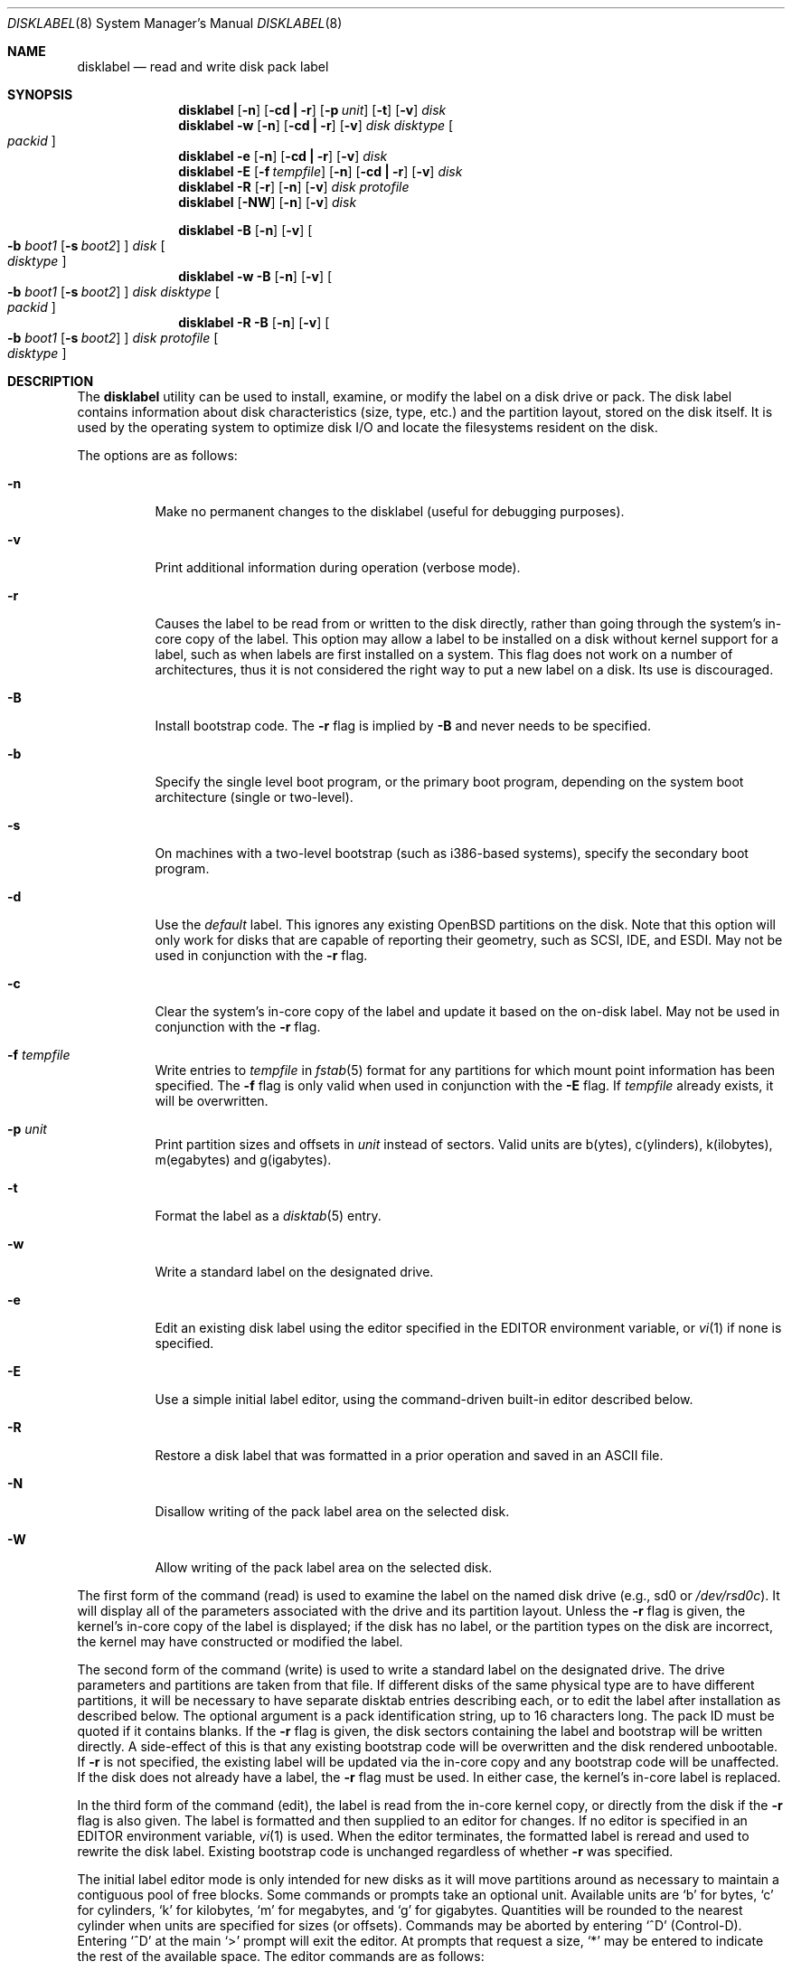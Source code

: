 .\"	$OpenBSD: disklabel.8,v 1.51 2003/06/02 20:06:14 millert Exp $
.\"	$NetBSD: disklabel.8,v 1.9 1995/03/18 14:54:38 cgd Exp $
.\"
.\" Copyright (c) 1987, 1988, 1991, 1993
.\"	The Regents of the University of California.  All rights reserved.
.\"
.\" This code is derived from software contributed to Berkeley by
.\" Symmetric Computer Systems.
.\"
.\" Redistribution and use in source and binary forms, with or without
.\" modification, are permitted provided that the following conditions
.\" are met:
.\" 1. Redistributions of source code must retain the above copyright
.\"    notice, this list of conditions and the following disclaimer.
.\" 2. Redistributions in binary form must reproduce the above copyright
.\"    notice, this list of conditions and the following disclaimer in the
.\"    documentation and/or other materials provided with the distribution.
.\" 3. Neither the name of the University nor the names of its contributors
.\"    may be used to endorse or promote products derived from this software
.\"    without specific prior written permission.
.\"
.\" THIS SOFTWARE IS PROVIDED BY THE REGENTS AND CONTRIBUTORS ``AS IS'' AND
.\" ANY EXPRESS OR IMPLIED WARRANTIES, INCLUDING, BUT NOT LIMITED TO, THE
.\" IMPLIED WARRANTIES OF MERCHANTABILITY AND FITNESS FOR A PARTICULAR PURPOSE
.\" ARE DISCLAIMED.  IN NO EVENT SHALL THE REGENTS OR CONTRIBUTORS BE LIABLE
.\" FOR ANY DIRECT, INDIRECT, INCIDENTAL, SPECIAL, EXEMPLARY, OR CONSEQUENTIAL
.\" DAMAGES (INCLUDING, BUT NOT LIMITED TO, PROCUREMENT OF SUBSTITUTE GOODS
.\" OR SERVICES; LOSS OF USE, DATA, OR PROFITS; OR BUSINESS INTERRUPTION)
.\" HOWEVER CAUSED AND ON ANY THEORY OF LIABILITY, WHETHER IN CONTRACT, STRICT
.\" LIABILITY, OR TORT (INCLUDING NEGLIGENCE OR OTHERWISE) ARISING IN ANY WAY
.\" OUT OF THE USE OF THIS SOFTWARE, EVEN IF ADVISED OF THE POSSIBILITY OF
.\" SUCH DAMAGE.
.\"
.\"	@(#)disklabel.8	8.2 (Berkeley) 4/19/94
.\"
.Dd October 27, 1997
.Dt DISKLABEL 8
.Os
.Sh NAME
.Nm disklabel
.Nd read and write disk pack label
.Sh SYNOPSIS
.Nm disklabel
.Op Fl n
.Op Fl cd Li \&| Fl r
.Op Fl p Ar unit
.Op Fl t
.Op Fl v
.Ar disk
.Nm disklabel
.Fl w
.Op Fl n
.Op Fl cd Li \&| Fl r
.Op Fl v
.Ar disk Ar disktype
.Oo Ar packid Oc
.Nm disklabel
.Fl e
.Op Fl n
.Op Fl cd Li \&| Fl r
.Op Fl v
.Ar disk
.Nm disklabel
.Fl E
.Op Fl f Ar tempfile
.Op Fl n
.Op Fl cd Li \&| Fl r
.Op Fl v
.Ar disk
.Nm disklabel
.Fl R
.Op Fl r
.Op Fl n
.Op Fl v
.Ar disk Ar protofile
.Nm disklabel
.Op Fl NW
.Op Fl n
.Op Fl v
.Ar disk
.Pp
.Nm disklabel
.Fl B
.Op Fl n
.Op Fl v
.Oo
.Fl b Ar boot1
.Op Fl s Ar boot2
.Oc
.Ar disk
.Oo Ar disktype Oc
.Nm disklabel
.Fl w
.Fl B
.Op Fl n
.Op Fl v
.Oo
.Fl b Ar boot1
.Op Fl s Ar boot2
.Oc
.Ar disk Ar disktype
.Oo Ar packid Oc
.Nm disklabel
.Fl R
.Fl B
.Op Fl n
.Op Fl v
.Oo
.Fl b Ar boot1
.Op Fl s Ar boot2
.Oc
.Ar disk Ar protofile
.Oo Ar disktype Oc
.Sh DESCRIPTION
The
.Nm
utility can be used to install, examine, or modify the label on a disk drive or
pack.
The disk label contains information about disk characteristics (size,
type, etc.) and the partition layout, stored on the disk
itself.
It is used by the operating system to optimize disk I/O and
locate the filesystems resident on the disk.
.Pp
The options are as follows:
.Bl -tag -width Ds
.It Fl n
Make no permanent changes to the disklabel (useful for debugging
purposes).
.It Fl v
Print additional information during operation (verbose mode).
.It Fl r
Causes the label to be read from or written to the disk directly,
rather than going through the system's in-core copy of the label.
This option may allow a label to be installed on a disk without kernel
support for a label, such as when labels are first installed on a
system.
This flag does not work on a number of architectures, thus it is
not considered the right way to put a new label on a disk.
Its use is discouraged.
.It Fl B
Install bootstrap code.
The
.Fl r
flag is implied by
.Fl B
and never needs to be specified.
.It Fl b
Specify the single level boot program, or the primary boot program,
depending on the system boot architecture (single or two-level).
.It Fl s
On machines with a two-level bootstrap (such as i386-based systems),
specify the secondary boot program.
.It Fl d
Use the
.Em default
label.
This ignores any existing
.Ox
partitions on the disk.
Note that this option will only work for disks
that are capable of reporting their geometry, such as SCSI, IDE, and ESDI.
May not be used in conjunction with the
.Fl r
flag.
.It Fl c
Clear the system's in-core copy of the label and update it based on
the on-disk label.
May not be used in conjunction with the
.Fl r
flag.
.It Fl f Ar tempfile
Write entries to
.Ar tempfile
in
.Xr fstab 5
format for any partitions for which mount point information has been
specified.
The
.Fl f
flag is only valid when used in conjunction with the
.Fl E
flag.
If
.Ar tempfile
already exists, it will be overwritten.
.It Fl p Ar unit
Print partition sizes and offsets in
.Ar unit
instead of sectors.
Valid units are b(ytes), c(ylinders), k(ilobytes), m(egabytes) and
g(igabytes).
.It Fl t
Format the label as a
.Xr disktab 5
entry.
.It Fl w
Write a standard label on the designated drive.
.It Fl e
Edit an existing disk label using the editor specified in the
.Ev EDITOR
environment variable, or
.Xr vi 1
if none is specified.
.It Fl E
Use a simple initial label editor, using the command-driven built-in
editor described below.
.It Fl R
Restore a disk label that was formatted in a prior operation and
saved in an
.Tn ASCII
file.
.It Fl N
Disallow writing of the pack label area on the selected disk.
.It Fl W
Allow writing of the pack label area on the selected disk.
.El
.Pp
The first form of the command (read) is used to examine the label on
the named disk drive (e.g., sd0 or
.Pa /dev/rsd0c Ns ).
It will display all of the parameters associated with the drive
and its partition layout.
Unless the
.Fl r
flag is given, the kernel's in-core copy of the label is displayed; if
the disk has no label, or the partition types on the disk are
incorrect, the kernel may have constructed or modified the label.
.Pp
The second form of the command (write) is used to write a standard
label on the designated drive.
The drive parameters and partitions are taken from that file.
If different disks of the same physical type are
to have different partitions, it will be necessary to have separate
disktab entries describing each, or to edit the label after
installation as described below.
The optional argument is a pack
identification string, up to 16 characters long.
The pack ID must be quoted if it contains blanks.
If the
.Fl r
flag is given, the disk sectors containing the label and bootstrap
will be written directly.
A side-effect of this is that any existing
bootstrap code will be overwritten and the disk rendered unbootable.
If
.Fl r
is not specified, the existing label will be updated via the in-core
copy and any bootstrap code will be unaffected.
If the disk does not already have a label, the
.Fl r
flag must be used.
In either case, the kernel's in-core label is replaced.
.Pp
In the third form of the command (edit), the label is read from the
in-core kernel copy, or directly from the disk if the
.Fl r
flag is also given.
The label is formatted and then supplied to an editor for changes.
If no editor is specified in an
.Ev EDITOR
environment variable,
.Xr vi 1
is used.
When the editor terminates, the formatted label is reread and
used to rewrite the disk label.
Existing bootstrap code is unchanged regardless of whether
.Fl r
was specified.
.Pp
The initial label editor mode is only intended for new disks as it
will move partitions around as necessary to maintain a contiguous pool
of free blocks.
Some commands or prompts take an optional unit.
Available units are
.Sq b
for bytes,
.Sq c
for cylinders,
.Sq k
for kilobytes,
.Sq m
for megabytes,
and
.Sq g
for gigabytes.
Quantities will be rounded to the nearest
cylinder when units are specified for sizes (or offsets).
Commands may be aborted by entering
.Ql ^D
(Control-D).
Entering
.Ql ^D
at the main
.Ql >
prompt will exit the editor.
At prompts that request a size,
.Ql *
may be entered to indicate the rest of the available space.
The editor commands are as follows:
.Bl -tag -width "p [unit] "
.It ? Op command
Display help message with all available commands.
You may specify a
.Em command
for which to get more detailed help.
There is also (simple) context-sensitive help available at most prompts.
.It M
Display this manual page.
.It u
Undo (or redo) last change.
Entering
.Em u
once will undo your last change.
Entering it again will restore the change.
.It p Op unit
Print the current disk label.
If a
.Em unit
is given, the size and offsets are displayed in terms of the
specified unit.
.It e
Edit drive parameters.
This option is used to set the following
parameters: sectors/track, tracks/cylinder, sectors/cylinder,
number of cylinders on the disk, total sectors on the disk, rpm,
interleave, disk type, and a descriptive label string.
.It b
Set
.Ox
disk boundaries.
This option tells
.Nm
which parts of the disk it is allowed to modify.
This option is
probably only useful for ports with fdisk partition tables where the
ending sector in the MBR is incorrect.
The user may enter
.Ql *
at the
.Dq Size
prompt to indicate the entire size of the disk (minus
the starting sector).
This is useful for disks larger than 8
gigabytes where the fdisk partition table is incapable of storing
the real size.
.It r
Recalculate free space.
This option should really not be necessary under normal circumstances.
.It a Op part
Add new partition.
This option adds a new BSD partition.
If no partition letter is specified (a-p), the user will be prompted for
one.
.It c Op part
Change the size of an existing partition.
If no partition is specified, the user will be prompted for one.
The new size may be
in terms of the aforementioned units and may also be prefixed with
.Ql +
or
.Ql -
to change the size by a relative amount.
.It d Op part
Delete an existing partition (or
.Ql *
to delete all partitions).
If no partition is specified, the user will be prompted for one.
You may not delete the
.Ql c
partition.
.It g Op d|b|u
Set disk geometry based on what the
.Em disk ,
.Em BIOS ,
or
.Em user
thinks (the
.Em user
geometry is simply what the label said before
.Nm
made any changes).
.It D
Sets the disk label to the default values as reported by the kernel.
This simulates the case where there is no disk label.
.It m Op part
Modify parameters for an existing partition.
If no partition is specified, the user will be prompted for one.
This option allows
the user to change the filesystem type, starting offset, partition
size, block fragment size, block size, and cylinders per group for
the specified partition (not all parameters are configurable for
non-BSD partitions).
.It n Op part
Name the mount point for an existing partition.
If no partition is specified, the user will be prompted for one.
This option is only valid if
.Nm
was invoked with the
.Fl f
flag.
.It s Op path
Save the label to a file in
.Tn ASCII
format (suitable for loading via
the
.Fl R
option).
If no path is specified, the user will be prompted for one.
.It w
Write the label to disk.
This option will commit any changes to the on-disk label.
.It q
Quit the editor.
If any changes have been made, the user will be
asked whether or not to save the changes to the on-disk label.
.It x
Exit the editor without saving any changes to the label.
.It X
Toggle
.Dq expert mode .
By default, some settings are reserved for experts only (such as the
block and fragment size on ffs partitions).
.It z
Zeroes out the existing partition table, leaving only the
.Dq c
partition.
The drive parameters are not changed.
.El
.Pp
In the restore form of the command, the prototype file used to create
the label should be in the same format as that produced when reading
or editing a label.
Comments are delimited by
.Ar \&#
and newline.
As with
.Fl w ,
any existing bootstrap code will be clobbered if
.Fl r
is specified and will be unaffected otherwise.
.Pp
The final three forms of
.Nm
are used to install bootstrap code on machines where the bootstrap is
part of the label.
The bootstrap code is comprised of one or two boot
programs depending on the machine.
.Pp
When installing bootstrap code with the
.Fl B
flag, if the names are not explicitly given, standard boot programs
will be used.
The boot programs are located in
.Pa /usr/mdec .
The names of the programs are taken from the
.Dq b0
and
.Dq b1
parameters of the
.Xr disktab 5
entry for the disk if
.Ar disktype
was given and its disktab entry exists and includes those parameters.
Otherwise, boot program names are derived from the name of the
disk.
These names are of the form
.Pa basename Ns boot
for the primary (or only) bootstrap, and
.Pf boot Pa basename
for the secondary bootstrap; for example,
.Pa /usr/mdec/sdboot
and
.Pa /usr/mdec/bootsd
if the disk device is
.Em sd0 .
.Pp
The first of the three boot-installation forms is used to install
bootstrap code without changing the existing label.
It is essentially
a read command with respect to the disk label itself and all options
are related to the specification of the boot program as described
previously.
The final two forms are analogous to the basic write and
restore versions except that they will install bootstrap code in
addition to a new label.
.Pp
Note that when a disk has no real BSD disklabel the kernel creates a
default label so that the disk can be used.
This default label will include other partitions found on the disk if
they are supported on your architecture.
For example, on systems that support
.Xr fdisk 8
partitions the default label will also include DOS and Linux partitions.
However, these entries are not dynamic, they are fixed at the time
.Nm
is run.
That means that subsequent changes that affect non-OpenBSD
partitions will not be present in the default label, though you
may update them by hand.
To see the default label, run
.Nm
with the
.Fl d
flag.
You can then run
.Nm
with the
.Fl e
flag and paste any entries you want from the default label into the real
one.
.Sh EXAMPLES
.Li # disklabel sd0
.Pp
Display the in-core label for sd0 as obtained via
.Pa /dev/rsd0c .
.Pp
.Li # disklabel -w -r /dev/rsd0c sd2212 foo
.Pp
Create a label for sd0 based on information for
.Dq sd2212
found in
.Pa /etc/disktab .
Any existing bootstrap code will be clobbered.
(Normally you do not want to use the
.Fl r
flag though.)
.Pp
.Li # disklabel -e -r sd0
.Pp
Read the on-disk label for sd0, edit it and reinstall in-core as
well as on-disk.
(Normally you do not want to use the
.Fl r
flag
though.)
Existing bootstrap code is unaffected.
.Pp
.Li # disklabel -R sd0 mylabel
.Pp
Restore the on-disk and in-core label for sd0 from information in
.Pa mylabel .
Existing bootstrap code is unaffected.
.Pp
.Li # disklabel -B sd0
.Pp
Install a new bootstrap on sd0.
The boot code comes from
.Pa /usr/mdec/sdboot
and possibly
.Pa /usr/mdec/bootsd .
On-disk and in-core labels are unchanged, but on some systems other
information may be destroyed.
Use with care.
.Pp
.Li # disklabel -w -B /dev/rsd0c -b newboot sd2212
.Pp
Install a new label and bootstrap.
The label is derived from disktab information for
.Dq sd2212
and installed both in-core and
on-disk.
The bootstrap code comes from the file
.Pa /usr/mdec/newboot .
.Sh FILES
.Bl -tag -width Pa -compact
.It Pa /etc/disktab
.It Pa /usr/mdec/ Ns Em xx Ns boot
.It Pa /usr/mdec/boot Ns Em xx
.El
.Sh SEE ALSO
.Xr disklabel 5 ,
.Xr disktab 5 ,
.Xr scan_ffs 8
.Sh DIAGNOSTICS
The kernel device drivers will not allow the size of a disk partition
to be decreased or the offset of a partition to be changed while
it is open.
Some device drivers create a label containing only a
single large partition if a disk is unlabeled; thus, the label must
be written to the
.Sq a
partition of the disk while it is open.
This sometimes requires the desired label to be set in two steps,
the first one creating at least one other partition, and the second
setting the label on the new partition while shrinking the
.Sq a
partition.
.Pp
On some machines the bootstrap code may not fit entirely in the
area allocated for it by some filesystems.
As a result, it may
not be possible to have filesystems on some partitions of a
.Dq bootable
disk.
When installing bootstrap code,
.Nm
checks for these cases.
If the installed boot code would overlap a partition of type
.Dv FS_UNUSED
it is marked as type
.Dv FS_BOOT .
The
.Xr newfs 8
utility will disallow creation of filesystems on
.Dv FS_BOOT
partitions.
Conversely, if a partition has a type other than
.Dv FS_UNUSED
or
.Dv FS_BOOT ,
.Nm
will not install bootstrap code that overlaps it.
.Sh NOTES
On i386 machines,
.Xr installboot 8
is normally used to install boot code.
The
.Fl B
option to
.Nm
can still be used to install old style boot code,
but this usage is deprecated.
.Pp
On some machines, such as the sparc, partition tables
may not exhibit the full functionality that is described above.
.Sh BUGS
When a disk name is given without a full pathname, the constructed
device name uses the
.Sq a
partition on the tahoe, the
.Sq c
partition on all others.
In
.Fl E
mode,
.Nm
is far too quick to shuffle partitions around; it should keep a
free block list and only move partitions around with the user's
permission.
Also, in
.Fl E
mode, partitions outside the
.Ox
portion of the disk should be changeable.
